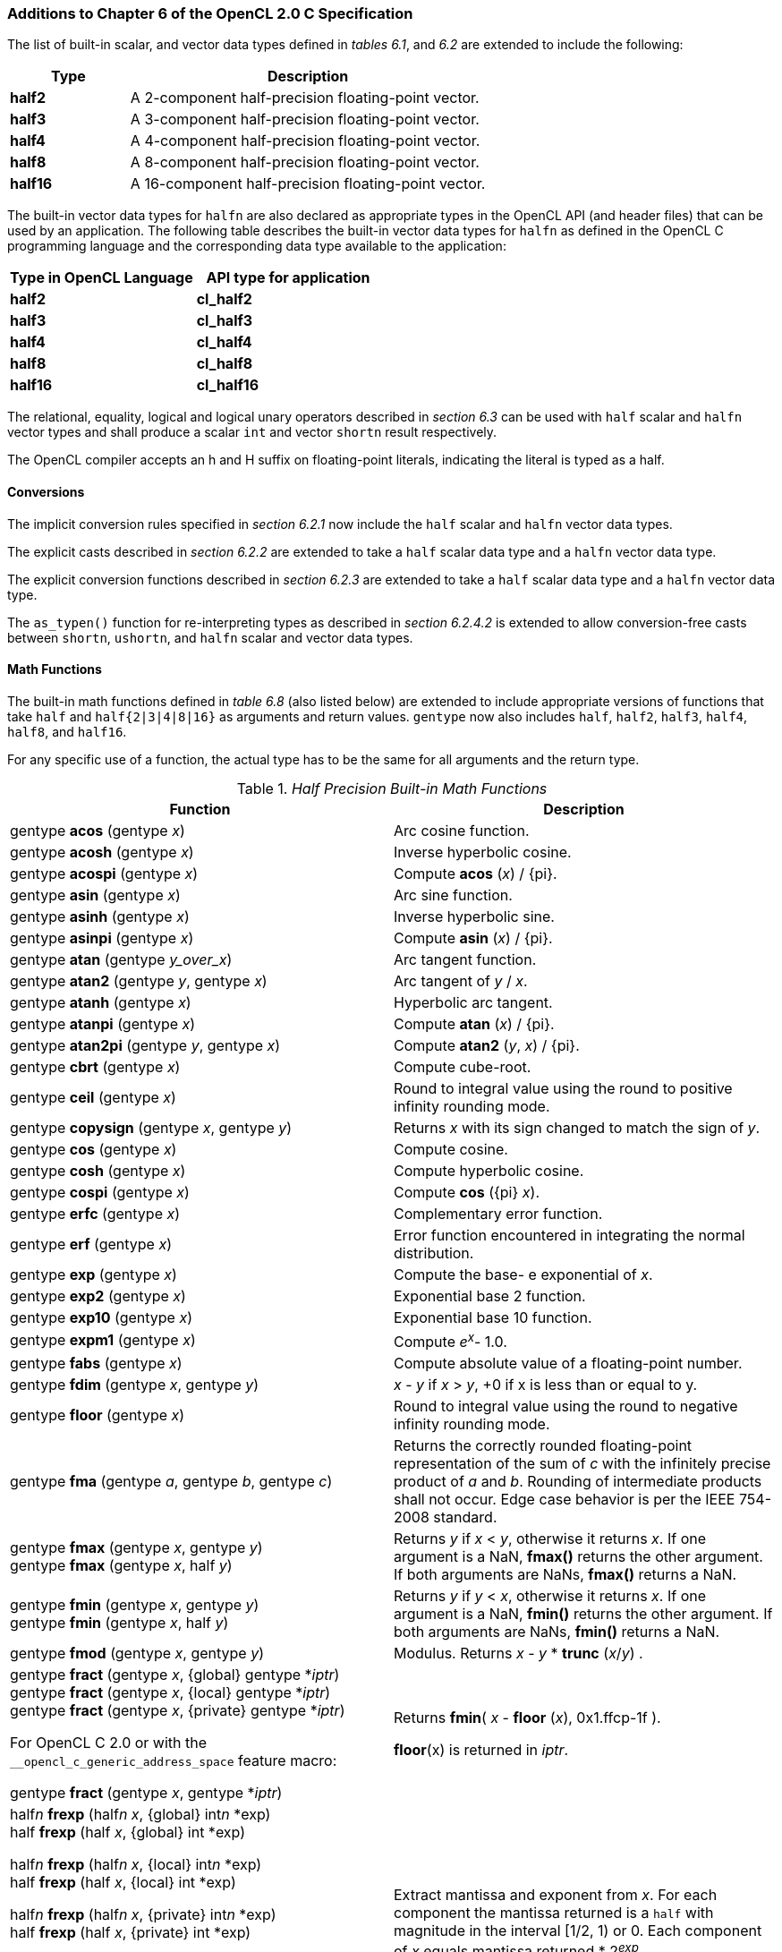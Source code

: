 ifdef::cl_khr_fp16[]
endif::cl_khr_fp16[]

=== Additions to Chapter 6 of the OpenCL 2.0 C Specification

The list of built-in scalar, and vector data types defined in _tables 6.1_,
and _6.2_ are extended to include the following:

[cols="1,3",options="header",]
|====
| *Type*   | *Description*
| *half2*  | A 2-component half-precision floating-point vector.
| *half3*  | A 3-component half-precision floating-point vector.
| *half4*  | A 4-component half-precision floating-point vector.
| *half8*  | A 8-component half-precision floating-point vector.
| *half16* | A 16-component half-precision floating-point vector.
|====

The built-in vector data types for `halfn` are also declared as appropriate
types in the OpenCL API (and header files) that can be used by an
application.
The following table describes the built-in vector data types for `halfn` as
defined in the OpenCL C programming language and the corresponding data type
available to the application:

[cols=",",options="header",]
|====
| *Type in OpenCL Language* | *API type for application*
| *half2*                   | *cl_half2*
| *half3*                   | *cl_half3*
| *half4*                   | *cl_half4*
| *half8*                   | *cl_half8*
| *half16*                  | *cl_half16*
|====

The relational, equality, logical and logical unary operators described in
_section 6.3_ can be used with `half` scalar and `halfn` vector types and
shall produce a scalar `int` and vector `shortn` result respectively.

The OpenCL compiler accepts an h and H suffix on floating-point literals,
indicating the literal is typed as a half.


==== Conversions

The implicit conversion rules specified in _section 6.2.1_ now include the
`half` scalar and `halfn` vector data types.

The explicit casts described in _section 6.2.2_ are extended to take a
`half` scalar data type and a `halfn` vector data type.

The explicit conversion functions described in _section 6.2.3_ are extended
to take a `half` scalar data type and a `halfn` vector data type.

The `as_typen()` function for re-interpreting types as described in _section
6.2.4.2_ is extended to allow conversion-free casts between `shortn`,
`ushortn`, and `halfn` scalar and vector data types.


==== Math Functions

The built-in math functions defined in _table 6.8_ (also listed below) are
extended to include appropriate versions of functions that take `half` and
`half{2|3|4|8|16}` as arguments and return values.
`gentype` now also includes `half`, `half2`, `half3`, `half4`, `half8`, and
`half16`.

For any specific use of a function, the actual type has to be the same for
all arguments and the return type.

._Half Precision Built-in Math Functions_
[cols=",",options="header",]
|====
| *Function* | *Description*
| gentype *acos* (gentype _x_)
    | Arc cosine function.
| gentype *acosh* (gentype _x_)
    | Inverse hyperbolic cosine.
| gentype *acospi* (gentype _x_)
    | Compute *acos* (_x_) / {pi}.
| gentype *asin* (gentype _x_)
    | Arc sine function.
| gentype *asinh* (gentype _x_)
    | Inverse hyperbolic sine.
| gentype *asinpi* (gentype _x_)
    | Compute *asin* (_x_) / {pi}.
| gentype *atan* (gentype _y_over_x_)
    | Arc tangent function.
| gentype *atan2* (gentype _y_, gentype _x_)
    | Arc tangent of _y_ / _x_.
| gentype *atanh* (gentype _x_)
    | Hyperbolic arc tangent.
| gentype *atanpi* (gentype _x_)
    | Compute *atan* (_x_) / {pi}.
| gentype *atan2pi* (gentype _y_, gentype _x_)
    | Compute *atan2* (_y_, _x_) / {pi}.
| gentype *cbrt* (gentype _x_)
    | Compute cube-root.
| gentype *ceil* (gentype _x_)
    | Round to integral value using the round to positive infinity rounding
      mode.
| gentype *copysign* (gentype _x_, gentype _y_)
    | Returns _x_ with its sign changed to match the sign of _y_.
| gentype *cos* (gentype _x_)
    | Compute cosine.
| gentype *cosh* (gentype _x_)
    | Compute hyperbolic cosine.
| gentype *cospi* (gentype _x_)
    | Compute *cos* ({pi} _x_).
| gentype *erfc* (gentype _x_)
    | Complementary error function.
| gentype *erf* (gentype _x_)
    | Error function encountered in integrating the normal distribution.
| gentype *exp* (gentype _x_)
    | Compute the base- e exponential of _x_.
| gentype *exp2* (gentype _x_)
    | Exponential base 2 function.
| gentype *exp10* (gentype _x_)
    | Exponential base 10 function.
| gentype *expm1* (gentype _x_)
    | Compute _e^x^_- 1.0.
| gentype *fabs* (gentype _x_)
    | Compute absolute value of a floating-point number.
| gentype *fdim* (gentype _x_, gentype _y_)
    | _x_ - _y_ if _x_ > _y_, +0 if x is less than or equal to y.
| gentype *floor* (gentype _x_)
    | Round to integral value using the round to negative infinity rounding
      mode.
| gentype *fma* (gentype _a_, gentype _b_, gentype _c_)
    | Returns the correctly rounded floating-point representation of the sum
      of _c_ with the infinitely precise product of _a_ and _b_.
      Rounding of intermediate products shall not occur.
      Edge case behavior is per the IEEE 754-2008 standard.
| gentype *fmax* (gentype _x_, gentype _y_) +
  gentype *fmax* (gentype _x_, half _y_)
    | Returns _y_ if _x_ < _y_, otherwise it returns _x_.
      If one argument is a NaN, *fmax()* returns the other argument.
      If both arguments are NaNs, *fmax()* returns a NaN.
| gentype *fmin* (gentype _x_, gentype _y_) +
  gentype *fmin* (gentype _x_, half _y_)
    | Returns _y_ if _y_ < _x_, otherwise it returns _x_.
      If one argument is a NaN, *fmin()* returns the other argument.
      If both arguments are NaNs, *fmin()* returns a NaN.
| gentype *fmod* (gentype _x_, gentype _y_)
    | Modulus.
      Returns _x_ - _y_ * *trunc* (_x_/_y_) .
| gentype **fract** (gentype _x_, {global} gentype *_iptr_) +
  gentype **fract** (gentype _x_, {local} gentype *_iptr_) +
  gentype **fract** (gentype _x_, {private} gentype *_iptr_) +

  For OpenCL C 2.0 or with the `+__opencl_c_generic_address_space+`
  feature macro: +

  gentype **fract** (gentype _x_, gentype *_iptr_)
    | Returns *fmin*( _x_ - *floor* (_x_), 0x1.ffcp-1f ).

      *floor*(x) is returned in _iptr_.
| half__n__ **frexp** (half__n x__, {global} int__n__ *exp) +
  half **frexp** (half _x_, {global} int *exp) +

  half__n__ **frexp** (half__n x__, {local} int__n__ *exp) +
  half **frexp** (half _x_, {local} int *exp) +

  half__n__ **frexp** (half__n x__, {private} int__n__ *exp) +
  half **frexp** (half _x_, {private} int *exp) +

  For OpenCL C 2.0 or with the `+__opencl_c_generic_address_space+`
  feature macro: +

  half__n__ **frexp** (half__n__ _x_, int__n__ *exp) +
  half **frexp** (half _x_, int *exp)
    | Extract mantissa and exponent from _x_.
      For each component the mantissa returned is a `half` with magnitude in
      the interval [1/2, 1) or 0.
      Each component of _x_ equals mantissa returned * 2__^exp^__.
| gentype *hypot* (gentype _x_, gentype _y_)
    | Compute the value of the square root of __x__^2^+ __y__^2^ without
      undue overflow or underflow.
| int__n__ *ilogb* (half__n__ _x_) +
  int *ilogb* (half _x_)
    | Return the exponent as an integer value.
| half__n__ *ldexp* (half__n__ _x_, int__n__ _k_) +
  half__n__ *ldexp* (half__n__ _x_, int _k_) +
  half *ldexp* (half _x_, int _k_)
    | Multiply _x_ by 2 to the power _k_.
| gentype **lgamma** (gentype _x_) +

  half__n__ **lgamma_r** (half__n__ _x_, {global} int__n__ *_signp_) +
  half **lgamma_r** (half _x_, {global} int *_signp_) +

  half__n__ **lgamma_r** (half__n__ _x_, {local} int__n__ *_signp_) +
  half **lgamma_r** (half _x_, {local} int *_signp_) +

  half__n__ **lgamma_r** (half__n__ _x_, {private} int__n__ *_signp_) +
  half **lgamma_r** (half _x_, {private} int *_signp_) +

  For OpenCL C 2.0 or with the `+__opencl_c_generic_address_space+`
  feature macro: +

  half__n__ **lgamma_r** (half__n__ _x_, int__n__ *_signp_) +
  half **lgamma_r** (half _x_, int *_signp_)
    | Log gamma function.
      Returns the natural logarithm of the absolute value of the gamma
      function.
      The sign of the gamma function is returned in the _signp_ argument of
      *lgamma_r*.
| gentype *log* (gentype _x_)
    | Compute natural logarithm.
| gentype *log2* (gentype _x_)
    | Compute a base 2 logarithm.
| gentype *log10* (gentype _x_)
    | Compute a base 10 logarithm.
| gentype *log1p* (gentype _x_)
    | Compute log~e~(1.0 + _x_) .
| gentype *logb* (gentype _x_)
    | Compute the exponent of _x_, which is the integral part of
      log__~r~__\|_x_\|.
| gentype *mad* (gentype _a_, gentype _b_, gentype _c_)
    | *mad* computes _a_ * _b_ + _c_.
      The function may compute _a_ * _b_ + _c_ with reduced accuracy in the
      embedded profile.
      See the OpenCL SPIR-V Environment Specification for details.
      On some hardware the mad instruction may provide better performance
      than expanded computation of _a_ * _b_ + _c_.

      Note: For some usages, e.g. *mad*(_a_, _b_, -_a_ * _b_), the half
      precision definition of *mad*() is loose enough that almost any result
      is allowed from *mad*() for some values of _a_ and _b_.
| gentype *maxmag* (gentype _x_, gentype _y_)
    | Returns _x_ if \|_x_\| > \|_y_\|, _y_ if \|_y_\| > \|_x_\|, otherwise
      *fmax*(_x_, _y_).
| gentype *minmag* (gentype _x_, gentype _y_)
    | Returns _x_ if \|_x_\| < \|_y_\|, _y_ if \|_y_\| < \|_x_\|, otherwise
      *fmin*(_x_, _y_).
| gentype **modf** (gentype _x_, {global} gentype *_iptr_) +
  gentype **modf** (gentype _x_, {local} gentype *_iptr_) +
  gentype **modf** (gentype _x_, {private} gentype *_iptr_) +

  For OpenCL C 2.0 or with the `+__opencl_c_generic_address_space+`
  feature macro: +

  gentype **modf** (gentype _x_, gentype *_iptr_)
    | Decompose a floating-point number.
      The *modf* function breaks the argument _x_ into integral and
      fractional parts, each of which has the same sign as the argument.
      It stores the integral part in the object pointed to by _iptr_.
| half__n__ *nan* (ushort__n__ _nancode_) +
  half *nan* (ushort _nancode_)
    | Returns a quiet NaN.
      The _nancode_ may be placed in the significand of the resulting NaN.
| gentype *nextafter* (gentype _x_, gentype _y_)
    | Computes the next representable half-precision floating-point value
      following _x_ in the direction of _y_.
      Thus, if _y_ is less than _x_, *nextafter*() returns the largest
      representable floating-point number less than _x_.
| gentype *pow* (gentype _x_, gentype _y_)
    | Compute _x_ to the power _y_.
| half__n__ *pown* (half__n__ _x_, int__n__ _y_) +
  half *pown* (half _x_, int _y_)
    | Compute _x_ to the power _y_, where _y_ is an integer.
| gentype *powr* (gentype _x_, gentype _y_)
    | Compute _x_ to the power _y_, where _x_ is >= 0.
| gentype *remainder* (gentype _x_, gentype _y_)
    | Compute the value _r_ such that _r_ = _x_ - _n_*_y_, where _n_ is the
      integer nearest the exact value of _x_/_y_.
      If there are two integers closest to _x_/_y_, _n_ shall be the even
      one.
      If _r_ is zero, it is given the same sign as _x_.
| half__n__ **remquo** (half__n__ _x_, half__n__ _y_, {global} int__n__
  *_quo_) +
  half **remquo** (half _x_, half _y_, {global} int *_quo_)

  half__n__ **remquo** (half__n__ _x_, half__n__ _y_, {local} int__n__ *_quo_) +
  half **remquo** (half _x_, half _y_, {local} int *_quo_)

  half__n__ **remquo** (half__n__ _x_, half__n__ _y_, {private} int__n__ *_quo_) +
  half **remquo** (half _x_, half _y_, {private} int *_quo_)

  For OpenCL C 2.0 or with the `+__opencl_c_generic_address_space+`
  feature macro: +

  half__n__ **remquo** (half__n__ _x_, half__n__ _y_, int__n__ *_quo_) +
  half **remquo** (half _x_, half _y_, int *_quo_)
    | The *remquo* function computes the value r such that _r_ = _x_ -
      _k_*_y_, where _k_ is the integer nearest the exact value of _x_/_y_.
      If there are two integers closest to _x_/_y_, _k_ shall be the even
      one. If _r_ is zero, it is given the same sign as _x_.
      This is the same value that is returned by the *remainder* function.
      *remquo* also calculates the lower seven bits of the integral quotient
      _x_/_y_, and gives that value the same sign as _x_/_y_.
      It stores this signed value in the object pointed to by _quo_.
| gentype *rint* (gentype _x_)
    | Round to integral value (using round to nearest even rounding mode) in
      floating-point format.
      Refer to section 7.1 for description of rounding modes.
| half__n__ *rootn* (half__n__ _x_, int__n__ _y_) +
  half *rootn* (half _x_, int _y_)
    | Compute _x_ to the power 1/_y_.
| gentype *round* (gentype _x_)
    | Return the integral value nearest to _x_ rounding halfway cases away
      from zero, regardless of the current rounding direction.
| gentype *rsqrt* (gentype _x_)
    | Compute inverse square root.
| gentype *sin* (gentype _x_)
    | Compute sine.
| gentype **sincos** (gentype _x_, {global} gentype *_cosval_) +
  gentype **sincos** (gentype _x_, {local} gentype *_cosval_) +
  gentype **sincos** (gentype _x_, {private} gentype *_cosval_) +

  For OpenCL C 2.0 or with the `+__opencl_c_generic_address_space+`
  feature macro: +

  gentype **sincos** (gentype _x_, gentype *_cosval_)
    | Compute sine and cosine of x.
      The computed sine is the return value and computed cosine is returned
      in _cosval_.
| gentype *sinh* (gentype _x_)
    | Compute hyperbolic sine.
| gentype *sinpi* (gentype _x_)
    | Compute *sin* ({pi} _x_).
| gentype *sqrt* (gentype _x_)
    | Compute square root.
| gentype *tan* (gentype _x_)
    | Compute tangent.
| gentype *tanh* (gentype _x_)
    | Compute hyperbolic tangent.
| gentype *tanpi* (gentype _x_)
    | Compute *tan* ({pi} _x_).
| gentype *tgamma* (gentype _x_)
    | Compute the gamma function.
| gentype *trunc* (gentype _x_)
    | Round to integral value using the round to zero rounding mode.
|====

The *FP_FAST_FMA_HALF* macro indicates whether the *fma()* family of
functions are fast compared with direct code for half precision
floating-point.
If defined, the *FP_FAST_FMA_HALF* macro shall indicate that the *fma()*
function generally executes about as fast as, or faster than, a multiply and
an add of *half* operands.

The macro names given in the following list must use the values specified.
These constant expressions are suitable for use in #if preprocessing
directives.

[source,opencl_c]
----
#define HALF_DIG            3
#define HALF_MANT_DIG       11
#define HALF_MAX_10_EXP     +4
#define HALF_MAX_EXP        +16
#define HALF_MIN_10_EXP     -4
#define HALF_MIN_EXP        -13
#define HALF_RADIX          2
#define HALF_MAX            0x1.ffcp15h
#define HALF_MIN            0x1.0p-14h
#define HALF_EPSILON        0x1.0p-10h
----

The following table describes the built-in macro names given above in the
OpenCL C programming language and the corresponding macro names available to
the application.

[cols=",",options="header",]
|====
| *Macro in OpenCL Language* | *Macro for application*
| `HALF_DIG`                 | {CL_HALF_DIG}
| `HALF_MANT_DIG`            | {CL_HALF_MANT_DIG}
| `HALF_MAX_10_EXP`          | {CL_HALF_MAX_10_EXP}
| `HALF_MAX_EXP`             | {CL_HALF_MAX_EXP}
| `HALF_MIN_10_EXP`          | {CL_HALF_MIN_10_EXP}
| `HALF_MIN_EXP`             | {CL_HALF_MIN_EXP}
| `HALF_RADIX`               | {CL_HALF_RADIX}
| `HALF_MAX`                 | {CL_HALF_MAX}
| `HALF_MIN`                 | {CL_HALF_MIN}
| `HALF_EPSILSON`            | {CL_HALF_EPSILON}
|====

The following constants are also available.
They are of type `half` and are accurate within the precision of the `half`
type.

[cols=",",options="header",]
|====
| *Constant*     | *Description*
| `M_E_H`        | Value of e
| `M_LOG2E_H`    | Value of log~2~e
| `M_LOG10E_H`   | Value of log~10~e
| `M_LN2_H`      | Value of log~e~2
| `M_LN10_H`     | Value of log~e~10
| `M_PI_H`       | Value of {pi}
| `M_PI_2_H`     | Value of {pi} / 2
| `M_PI_4_H`     | Value of {pi} / 4
| `M_1_PI_H`     | Value of 1 / {pi}
| `M_2_PI_H`     | Value of 2 / {pi}
| `M_2_SQRTPI_H` | Value of 2 / {sqrt}{pi}
| `M_SQRT2_H`    | Value of {sqrt}2
| `M_SQRT1_2_H`  | Value of 1 / {sqrt}2
|====

==== Common Functions

The built-in common functions defined in _table 6.12_ (also listed below)
are extended to include appropriate versions of functions that take `half`
and `half{2|3|4|8|16}` as arguments and return values.
gentype now also includes `half`, `half2`, `half3`, `half4`, `half8` and
`half16`.
These are described below.

._Half Precision Built-in Common Functions_
[cols=",",options="header",]
|====
| *Function* | *Description*
| gentype *clamp* ( +
  gentype _x_, gentype _minval_, gentype _maxval_)

  gentype *clamp* ( +
  gentype _x_, half _minval_, half _maxval_)
    | Returns *fmin*(*fmax*(_x_, _minval_), _maxval_).

      Results are undefined if _minval_ > _maxval_.
| gentype *degrees* (gentype _radians_)
    | Converts _radians_ to degrees, +
      i.e. (180 / {pi}) * _radians_.
| gentype *max* (gentype _x_, gentype _y_) +
  gentype *max* (gentype _x_, half _y_)
    | Returns _y_ if _x_ < _y_, otherwise it returns _x_.
      If _x_ and _y_ are infinite or NaN, the return values are undefined.
| gentype *min* (gentype _x_, gentype _y_) +
  gentype *min* (gentype _x_, half _y_)
    | Returns _y_ if _y_ < _x_, otherwise it returns _x_.
      If _x_ and _y_ are infinite or NaN, the return values are undefined.
| gentype *mix* (gentype _x_, gentype _y_, gentype _a_) +
  gentype *mix* (gentype _x_, gentype _y_, half _a_)
    | Returns the linear blend of _x_ and _y_ implemented as:

      _x_ + (_y_ - _x)_ * _a_

      _a_ must be a value in the range 0.0 ... 1.0.
      If _a_ is not in the range 0.0 ... 1.0, the return values are
      undefined.

      Note: The half precision *mix* function can be implemented using contractions such as *mad* or *fma*.
| gentype *radians* (gentype _degrees_)
    | Converts _degrees_ to radians, i.e. ({pi} / 180) * _degrees_.
| gentype *step* (gentype _edge_, gentype _x_) +
  gentype *step* (half _edge_, gentype _x_)
    | Returns 0.0 if _x_ < _edge_, otherwise it returns 1.0.
| gentype *smoothstep* ( +
  gentype _edge0_, gentype _edge1_, gentype _x_)

  gentype *smoothstep* ( +
  half _edge0_, half _edge1_, gentype _x_)
    | Returns 0.0 if _x_ \<= _edge0_ and 1.0 if _x_ >= _edge1_ and performs
      smooth Hermite interpolation between 0 and 1 when _edge0_ < _x_ <
      _edge1_.
      This is useful in cases where you would want a threshold function with
      a smooth transition.

      This is equivalent to:

      gentype _t_; +
      _t_ = clamp ((_x_ - _edge0_) / (_edge1_ - _edge0_), 0, 1); +
      return _t_ * _t_ * (3 - 2 * _t_); +

      Results are undefined if _edge0_ >= _edge1_.

      Note: The half precision *smoothstep* function can be implemented
      using contractions such as *mad* or *fma*.
| gentype *sign* (gentype _x_)
    | Returns 1.0 if _x_ > 0, -0.0 if _x_ = -0.0, +0.0 if _x_ = +0.0, or
      -1.0 if _x_ < 0.
      Returns 0.0 if _x_ is a NaN.
|====

==== Geometric Functions

The built-in geometric functions defined in _table 6.13_ (also listed below)
are extended to include appropriate versions of functions that take `half`
and `half{2|3|4}` as arguments and return values.
gentype now also includes `half`, `half2`, `half3` and `half4`.
These are described below.

Note: The half precision geometric functions can be implemented using
contractions such as *mad* or *fma*.

._Half Precision Built-in Geometric Functions_
[cols=",",options="header",]
|====
| *Function* | *Description*
| half4 *cross* (half4 _p0_, half4 _p1_) +
  half3 *cross* (half3 _p0_, half3 _p1_)
    | Returns the cross product of _p0.xyz_ and _p1.xyz_.
      The _w_ component of the result will be 0.0.
| half *dot* (gentype _p0_, gentype _p1_)
    | Compute the dot product of _p0_ and _p1_.
| half *distance* (gentype _p0_, gentype _p1_)
    | Returns the distance between _p0_ and _p1_.
      This is calculated as *length*(_p0_ - _p1_).
| half *length* (gentype _p_)
    | Return the length of vector x, i.e., +
      sqrt( __p.x__^2^ + __p.y__^2^ + ... )
| gentype *normalize* (gentype _p_)
    | Returns a vector in the same direction as _p_ but with a length of 1.
|====

==== Relational Functions

The scalar and vector relational functions described in _table 6.14_ are
extended to include versions that take `half`, `half2`, `half3`, `half4`,
`half8` and `half16` as arguments.

The relational and equality operators (<, \<=, >, >=, !=, ==) can be used
with `halfn` vector types and shall produce a vector `shortn` result as
described in _section 6.3_.

The functions *isequal*, *isnotequal*, *isgreater*, *isgreaterequal*,
*isless*, *islessequal*, *islessgreater*, *isfinite*, *isinf*, *isnan*,
*isnormal*, *isordered*, *isunordered* and *signbit* shall return a 0 if the
specified relation is _false_ and a 1 if the specified relation is true for
scalar argument types.
These functions shall return a 0 if the specified relation is _false_ and a
-1 (i.e. all bits set) if the specified relation is _true_ for vector
argument types.

The relational functions *isequal*, *isgreater*, *isgreaterequal*, *isless*,
*islessequal*, and *islessgreater* always return 0 if either argument is not
a number (NaN).
*isnotequal* returns 1 if one or both arguments are not a number (NaN) and
the argument type is a scalar and returns -1 if one or both arguments are
not a number (NaN) and the argument type is a vector.

The functions described in _table 6.14_ are extended to include the `halfn`
vector types.

._Half Precision Relational Functions_
[cols=",",options="header",]
|====
| *Function* | *Description*
| int *isequal* (half _x_, half _y_) +
  short__n__ *isequal* (half__n x__, half__n y__)
    | Returns the component-wise compare of _x_ == _y_.
| int *isnotequal* (half _x_, half _y_) +
  short__n__ *isnotequal* (half__n x__, half__n y__)
    | Returns the component-wise compare of _x_ != _y_.
| int *isgreater* (half _x_, half _y_) +
  short__n__ *isgreater* (half__n x__, half__n y__)
    | Returns the component-wise compare of _x_ > _y_.
| int *isgreaterequal* (half _x_, half _y_) +
  short__n__ *isgreaterequal* (half__n x__, half__n y__)
    | Returns the component-wise compare of _x_ >= _y_.
| int *isless* (half _x_, half _y_) +
  short__n__ *isless* (half__n x__, half__n y__)
    | Returns the component-wise compare of _x_ < _y_.
| int *islessequal* (half _x_, half _y_) +
  short__n__ *islessequal* (half__n x__, half__n y__)
    | Returns the component-wise compare of _x_ \<= _y_.
| int *islessgreater* (half _x_, half _y_) +
  short__n__ *islessgreater* (half__n x__, half__n y__)
    | Returns the component-wise compare of (_x_ < _y_) \|\| (_x_ > _y_) .
| |
| int *isfinite* (half) +
  short__n__ *isfinite* (half__n__)
    | Test for finite value.
| int *isinf* (half) +
  short__n__ *isinf* (half__n__)
    | Test for infinity value (positive or negative) .
| int *isnan* (half) +
  short__n__ *isnan* (half__n__)
    | Test for a NaN.
| int *isnormal* (half) +
  short__n__ *isnormal* (half__n__)
    | Test for a normal value.
| int *isordered* (half _x_, half _y_) +
  short__n__ *isordered* (half__n x__, half__n y__)
    | Test if arguments are ordered.
      *isordered*() takes arguments _x_ and _y_, and returns the result
      *isequal*(_x_, _x_) && *isequal*(_y_, _y_).
| int *isunordered* (half _x_, half _y_) +
  short__n__ *isunordered* (half__n x__, half__n y__)
    | Test if arguments are unordered.
      *isunordered*() takes arguments _x_ and _y_, returning non-zero if _x_
      or _y_ is a NaN, and zero otherwise.
| int *signbit* (half) +
  short__n__ *signbit* (half__n__)
    | Test for sign bit.
      The scalar version of the function returns a 1 if the sign bit in the
      half is set else returns 0.
      The vector version of the function returns the following for each
      component in half__n__: -1 (i.e all bits set) if the sign bit in the
      half is set else returns 0.
| |
| half__n__ *bitselect* (half__n a__, half__n b__, half__n c__)
    | Each bit of the result is the corresponding bit of _a_ if the
      corresponding bit of _c_ is 0.
      Otherwise it is the corresponding bit of _b_.
| half__n__ *select* (half__n a__, half__n b__, short__n__ _c_) +
  half__n__ *select* (half__n a__, half__n b__, ushort__n__ _c_)
    | For each component, +
      _result[i]_ = if MSB of _c[i]_ is set ? _b[i]_ : _a[i]_. +
|====


==== Vector Data Load and Store Functions

The vector data load (*vload__n__*) and store (*vstore__n__*) functions
described in _table 6.13_ (also listed below) are extended to include
versions that read or write half vector values.
The generic type `gentype` is extended to include `half`.
The generic type `gentypen` is extended to include `half2`, `half3`,
`half4`, `half8`, and `half16`.

Note: *vload3* reads _x_, _y_, _z_ components from address (_p_ + (_offset_ *
3)) into a 3-component vector and *vstore3* writes _x_, _y_, _z_ components
from a 3-component vector to address (_p_ + (_offset_ * 3)).

._Half Precision Vector Data Load and Store Functions_
[cols=",",options="header",]
|====
| *Function* | *Description*
| gentype__n__ **vload__n__**(size_t _offset_, const {global} gentype *_p_) +
  gentype__n__ **vload__n__**(size_t _offset_, const {local} gentype *_p_) +
  gentype__n__ **vload__n__**(size_t _offset_, const {constant} gentype *_p_) +
  gentype__n__ **vload__n__**(size_t _offset_, const {private} gentype *_p_) +

  For OpenCL C 2.0 or with the `+__opencl_c_generic_address_space+`
  feature macro: +

  gentype__n__ **vload__n__**(size_t _offset_, const gentype *_p_)
    | Return sizeof (gentype__n__) bytes of data read from address
      (_p_ + (_offset * n_)).
      If gentype is half, the read address computed as (_p_ + (_offset *
      n_)) must be 16-bit aligned.
| void **vstore__n__**(gentype__n__ _data_, size_t _offset_, {global} gentype *_p_) +
  void **vstore__n__**(gentype__n__ _data_, size_t _offset_, {local} gentype *_p_) +
  void **vstore__n__**(gentype__n__ _data_, size_t _offset_, {private} gentype *_p_) +

  For OpenCL C 2.0 or with the `+__opencl_c_generic_address_space+`
  feature macro: +

  void **vstore__n__**(gentype__n__ _data_, size_t _offset_, gentype *_p_)
    | Write sizeof (gentype__n__) bytes given by _data_ to address
      (_p_ + (_offset * n_)).
      If gentype is half, the write address computed as
      (_p_ + (_offset * n_)) must be 16-bit aligned.
|====


==== Async Copies From Global to Local Memory, Local to Global Memory, And Prefetch

The OpenCL C programming language implements the following functions that
provide asynchronous copies between global and local memory and a prefetch
from global memory.

The generic type `gentype` is extended to include `half`, `half2`, `half3`,
`half4`, `half8`, and `half16`.

._Half Precision Built-in Async Copy and Prefetch Functions_
[cols=",",options="header",]
|====
| *Function* | *Description*
| event_t **async_work_group_copy** ( +
  {local} gentype *_dst_, +
  const {global} gentype *_src_, +
  size_t _num_gentypes_, event_t _event_)

  event_t **async_work_group_copy** ( +
  {global} gentype _*dst_, +
  const {local} gentype *_src_, +
  size_t _num_gentypes_, event_t _event_)
    | Perform an async copy of _num_gentypes_ gentype elements from _src_ to
      _dst_.
      The async copy is performed by all work-items in a work-group and this
      built-in function must therefore be encountered by all work-items in a
      work-group executing the kernel with the same argument values;
      otherwise the results are undefined.

      Returns an event object that can be used by *wait_group_events* to
      wait for the async copy to finish.
      The _event_ argument can also be used to associate the
      *async_work_group_copy* with a previous async copy allowing an event
      to be shared by multiple async copies; otherwise _event_ should be
      zero.

      If _event_ argument is not zero, the event object supplied in _event_
      argument will be returned.

      This function does not perform any implicit synchronization of source
      data such as using a *barrier* before performing the copy.
| |
| event_t **async_work_group_strided_copy** ( +
  {local} gentype _*dst_, +
  const {global} gentype *_src_, +
  size_t _num_gentypes_, +
  size_t _src_stride_, event_t _event_)

  event_t **async_work_group_strided_copy** ( +
  {global} gentype _*dst_, +
  const {local} gentype *_src_, +
  size_t _num_gentypes_, +
  size_t _dst_stride_, event_t _event_)
    | Perform an async gather of _num_gentypes_ gentype elements from _src_
      to _dst_.
      The _src_stride_ is the stride in elements for each gentype element
      read from _src_.
      The async gather is performed by all work-items in a work-group and
      this built-in function must therefore be encountered by all work-items
      in a work-group executing the kernel with the same argument values;
      otherwise the results are undefined.

      Returns an event object that can be used by *wait_group_events* to
      wait for the async copy to finish.
      The _event_ argument can also be used to associate the
      *async_work_group_strided_copy* with a previous async copy allowing an
      event to be shared by multiple async copies; otherwise _event_ should
      be zero.

      If _event_ argument is not zero, the event object supplied in _event_
      argument will be returned.

      This function does not perform any implicit synchronization of source
      data such as using a *barrier* before performing the copy.

      The behavior of *async_work_group_strided_copy* is undefined if
      _src_stride_ or _dst_stride_ is 0, or if the _src_stride_ or
      _dst_stride_ values cause the _src_ or _dst_ pointers to exceed the
      upper bounds of the address space during the copy.
| |
| void *wait_group_events* ( +
  int _num_events_, event_t *_event_list_)
    | Wait for events that identify the *async_work_group_copy* operations
      to complete.
      The event objects specified in _event_list_ will be released after the
      wait is performed.

      This function must be encountered by all work-items in a work-group
      executing the kernel with the same _num_events_ and event objects
      specified in _event_list_; otherwise the results are undefined.
| void *prefetch* ( +
  const {global} gentype *__p__, size_t _num_gentypes_)
    | Prefetch _num_gentypes_ * sizeof(gentype) bytes into the global cache.
      The prefetch instruction is applied to a work-item in a work-group and
      does not affect the functional behavior of the kernel.
|====


==== Image Read and Write Functions

The image read and write functions defined in _tables 6.23_, _6.24_ and
_6.25_ are extended to support image color values that are a `half` type.

==== Built-in Image Read Functions

._Half Precision Built-in Image Read Functions_
[cols=",",options="header",]
|====
| *Function* | *Description*
| half4 *read_imageh* ( +
  read_only image2d_t _image_, +
  sampler_t _sampler_, +
  int2 _coord_)

  half4 *read_imageh* ( +
  read_only image2d_t _image_, +
  sampler_t _sampler_, +
  float2 _coord_)
    | Use the coordinate _(coord.x, coord.y)_ to do an element lookup in the
      2D image object specified by _image_.

      *read_imageh* returns half precision floating-point values in the
      range [0.0 ... 1.0] for image objects created with
      _image_channel_data_type_ set to one of the pre-defined packed
      formats, {CL_UNORM_INT8}, or {CL_UNORM_INT16}.

      *read_imageh* returns half precision floating-point values in the
      range [-1.0 ... 1.0] for image objects created with
      _image_channel_data_type_ set to {CL_SNORM_INT8}, or {CL_SNORM_INT16}.

      *read_imageh* returns half precision floating-point values for image
      objects created with _image_channel_data_type_ set to {CL_HALF_FLOAT}.

      The *read_imageh* calls that take integer coordinates must use a
      sampler with filter mode set to `CLK_FILTER_NEAREST`, normalized
      coordinates set to `CLK_NORMALIZED_COORDS_FALSE` and addressing mode
      set to `CLK_ADDRESS_CLAMP_TO_EDGE`, `CLK_ADDRESS_CLAMP` or
      `CLK_ADDRESS_NONE`; otherwise the values returned are undefined.

      Values returned by *read_imageh* for image objects with
      _image_channel_data_type_ values not specified in the description
      above are undefined.
| |
| half4 *read_imageh* ( +
  read_only image3d_t _image_, +
  sampler_t _sampler_, +
  int4 _coord_ )

  half4 *read_imageh* ( +
  read_only image3d_t _image_, +
  sampler_t _sampler_, +
  float4 _coord_)
    | Use the coordinate _(coord.x_, _coord.y_, _coord.z)_ to do an
      elementlookup in the 3D image object specified by _image_.
      _coord.w_ is ignored.

      *read_imageh* returns half precision floating-point values in the
      range [0.0 ... 1.0] for image objects created with
      _image_channel_data_type_ set to one of the pre-defined packed formats
      or {CL_UNORM_INT8}, or {CL_UNORM_INT16}.

      *read_imageh* returns half precision floating-point values in the
      range [-1.0 ... 1.0] for image objects created with
      _image_channel_data_type_ set to {CL_SNORM_INT8}, or {CL_SNORM_INT16}.

      **read_imageh** returns half precision floating-point values for image
      objects created with _image_channel_data_type_ set to {CL_HALF_FLOAT}.

      The *read_imageh* calls that take integer coordinates must use a
      sampler with filter mode set to `CLK_FILTER_NEAREST`, normalized
      coordinates set to `CLK_NORMALIZED_COORDS_FALSE` and addressing mode
      set to `CLK_ADDRESS_CLAMP_TO_EDGE`, `CLK_ADDRESS_CLAMP` or
      `CLK_ADDRESS_NONE`; otherwise the values returned are undefined.

      Values returned by *read_imageh* for image objects with
      _image_channel_data_type_ values not specified in the description are
      undefined.
| |
| half4 *read_imageh* ( +
  read_only image2d_array_t _image_, +
  sampler_t _sampler_, +
  int4 _coord_)

  half4 *read_imageh* ( +
  read_only image2d_array_t _image_, +
  sampler_t _sampler_, +
  float4 _coord_)
    | Use _coord.xy_ to do an element lookup in the 2D image identified by
      _coord.z_ in the 2D image array specified by _image_.

      *read_imageh* returns half precision floating-point values in the
      range [0.0 ... 1.0] for image objects created with
      image_channel_data_type set to one of the pre-defined packed formats
      or {CL_UNORM_INT8}, or {CL_UNORM_INT16}.

      *read_imageh* returns half precision floating-point values in the
      range [-1.0 ... 1.0] for image objects created with
      image_channel_data_type set to {CL_SNORM_INT8}, or {CL_SNORM_INT16}.

      *read_imageh* returns half precision floating-point values for image
      objects created with image_channel_data_type set to {CL_HALF_FLOAT}.

      The *read_imageh* calls that take integer coordinates must use a
      sampler with filter mode set to `CLK_FILTER_NEAREST`, normalized
      coordinates set to `CLK_NORMALIZED_COORDS_FALSE` and addressing mode
      set to `CLK_ADDRESS_CLAMP_TO_EDGE`, `CLK_ADDRESS_CLAMP` or
      `CLK_ADDRESS_NONE`; otherwise the values returned are undefined.

      Values returned by *read_imageh* for image objects with
      image_channel_data_type values not specified in the description above
      are undefined.
| |
| half4 *read_imageh* ( +
  read_only image1d_t _image_, +
  sampler_t _sampler_, +
  int _coord_)

  half4 *read_imageh* ( +
  read_only image1d_t _image_, +
  sampler_t _sampler_, +
  float _coord_)
    | Use _coord_ to do an element lookup in the 1D image object specified
      by _image_.

      *read_imageh* returns half precision floating-point values in the
      range [0.0 ... 1.0] for image objects created with
      _image_channel_data_type_ set to one of the pre-defined packed formats
      or {CL_UNORM_INT8}, or {CL_UNORM_INT16}.

      *read_imageh* returns half precision floating-point values in the
      range [-1.0 ... 1.0] for image objects created with
      _image_channel_data_type_ set to {CL_SNORM_INT8}, or {CL_SNORM_INT16}.

      *read_imageh* returns half precision floating-point values for image
      objects created with _image_channel_data_type_ set to {CL_HALF_FLOAT}.

      The *read_imageh* calls that take integer coordinates must use a
      sampler with filter mode set to `CLK_FILTER_NEAREST`, normalized
      coordinates set to `CLK_NORMALIZED_COORDS_FALSE` and addressing mode
      set to `CLK_ADDRESS_CLAMP_TO_EDGE`, `CLK_ADDRESS_CLAMP` or
      `CLK_ADDRESS_NONE`; otherwise the values returned are undefined.

      Values returned by *read_imageh* for image objects with
      _image_channel_data_type_ values not specified in the description
      above are undefined.
| |
| half4 *read_imageh* ( +
  read_only image1d_array_t _image_, +
  sampler_t _sampler_, +
  int2 _coord_)

  half4 *read_imageh* ( +
  read_only image1d_array_t _image_, +
  sampler_t _sampler_, +
  float2 _coord_)
    | Use _coord.x_ to do an element lookup in the 1D image identified by
      _coord.y_ in the 1D image array specified by _image_.

      *read_imageh* returns half precision floating-point values in the
      range [0.0 ... 1.0] for image objects created with
      image_channel_data_type set to one of the pre-defined packed formats
      or {CL_UNORM_INT8}, or {CL_UNORM_INT16}.

      *read_imageh* returns half precision floating-point values in the
      range [-1.0 ... 1.0] for image objects created with
      image_channel_data_type set to {CL_SNORM_INT8}, or {CL_SNORM_INT16}.

      *read_imageh* returns half precision floating-point values for image
      objects created with image_channel_data_type set to {CL_HALF_FLOAT}.

      The *read_imageh* calls that take integer coordinates must use a
      sampler with filter mode set to `CLK_FILTER_NEAREST`, normalized
      coordinates set to `CLK_NORMALIZED_COORDS_FALSE` and addressing mode
      set to `CLK_ADDRESS_CLAMP_TO_EDGE`, `CLK_ADDRESS_CLAMP` or
      `CLK_ADDRESS_NONE`; otherwise the values returned are undefined.

      Values returned by *read_imageh* for image objects with
      image_channel_data_type values not specified in the description above
      are undefined.
|====


==== Built-in Image Sampler-Less Read Functions

_aQual_ in Table 6.24 refers to one of the access qualifiers.
For sampler-less read functions this may be _read_only_ or _read_write_.

._Half Precision Built-in Image Sampler-less Read Functions_
[cols=",",options="header",]
|====
| *Function* | *Description*
|  half4 *read_imageh* ( +
  _aQual_ image2d_t _image_, +
  int2 _coord_)
    | Use the coordinate _(coord.x, coord.y)_ to do an element lookup in the
      2D image object specified by _image_.

      *read_imageh* returns half precision floating-point values in the
      range [0.0 ... 1.0] for image objects created with
      _image_channel_data_type_ set to one of the pre-defined packed formats
      or {CL_UNORM_INT8}, or {CL_UNORM_INT16}.

      *read_imageh* returns half precision floating-point values in the
      range [-1.0 ... 1.0] for image objects created with
      _image_channel_data_type_ set to {CL_SNORM_INT8}, or {CL_SNORM_INT16}.

      *read_imageh* returns half precision floating-point values for image
      objects created with _image_channel_data_type_ set to {CL_HALF_FLOAT}.

      Values returned by *read_imageh* for image objects with
      _image_channel_data_type_ values not specified in the description
      above are undefined.
| half4 *read_imageh* ( +
  _aQual_ image3d_t _image_, +
  int4 _coord_ )
    | Use the coordinate _(coord.x_, _coord.y_, _coord.z)_ to do an element
      lookup in the 3D image object specified by _image_. _coord.w_ is
      ignored.

      *read_imageh* returns half precision floating-point values in the
      range [0.0 ... 1.0] for image objects created with
      _image_channel_data_type_ set to one of the pre-defined packed formats
      or {CL_UNORM_INT8}, or {CL_UNORM_INT16}.

      *read_imageh* returns half precision floating-point values in the
      range [-1.0 ... 1.0] for image objects created with
      _image_channel_data_type_ set to {CL_SNORM_INT8}, or {CL_SNORM_INT16}.

      *read_imageh* returns half precision floating-point values for image
      objects created with _image_channel_data_type_ set to {CL_HALF_FLOAT}.

      Values returned by *read_imageh* for image objects with
      _image_channel_data_type_ values not specified in the description are
      undefined.
| half4 *read_imageh* ( +
  _aQual_ image2d_array_t _image_, +
  int4 _coord_)
    | Use _coord.xy_ to do an element lookup in the 2D image identified by
      _coord.z_ in the 2D image array specified by _image_.

      *read_imageh* returns half precision floating-point values in the
      range [0.0 ... 1.0] for image objects created with
      _image_channel_data_type_ set to one of the pre-defined packed formats
      or {CL_UNORM_INT8}, or {CL_UNORM_INT16}.

      *read_imageh* returns half precision floating-point values in the
      range [-1.0 ... 1.0] for image objects created with
      _image_channel_data_type_ set to {CL_SNORM_INT8}, or {CL_SNORM_INT16}.

      *read_imageh* returns half precision floating-point values for image
      objects created with _image_channel_data_type_ set to {CL_HALF_FLOAT}.

      Values returned by *read_imageh* for image objects with
      _image_channel_data_type_ values not specified in the description
      above are undefined.
| half4 *read_imageh* ( +
  _aQual_ image1d_t _image_, +
  int _coord_)

  half4 *read_imageh* ( +
  _aQual_ image1d_buffer_t _image_, +
  int _coord_)
    | Use _coord_ to do an element lookup in the 1D image or 1D image buffer
      object specified by _image_.

      *read_imageh* returns half precision floating-point values in the
      range [0.0 ... 1.0] for image objects created with
      _image_channel_data_type_ set to one of the pre-defined packed formats
      or {CL_UNORM_INT8}, or {CL_UNORM_INT16}.

      *read_imageh* returns half precision floating-point values in the
      range [-1.0 ... 1.0] for image objects created with
      _image_channel_data_type_ set to {CL_SNORM_INT8}, or {CL_SNORM_INT16}.

      *read_imageh* returns half precision floating-point values for image
      objects created with _image_channel_data_type_ set to {CL_HALF_FLOAT}.

      Values returned by *read_imageh* for image objects with
      _image_channel_data_type_ values not specified in the description
      above are undefined.
| half4 *read_imageh* ( +
  _aQual_ image1d_array_t _image_, +
  int2 _coord_)
    | Use _coord.x_ to do an element lookup in the 2D image identified by
      _coord.y_ in the 2D image array specified by _image_.

      *read_imageh* returns half precision floating-point values in the
      range [0.0 ... 1.0] for image objects created with
      _image_channel_data_type_ set to one of the pre-defined packed formats
      or {CL_UNORM_INT8}, or {CL_UNORM_INT16}.

      *read_imageh* returns half precision floating-point values in the
      range [-1.0 ... 1.0] for image objects created with
      _image_channel_data_type_ set to {CL_SNORM_INT8}, or {CL_SNORM_INT16}.

      *read_imageh* returns half precision floating-point values for image
      objects created with _image_channel_data_type_ set to {CL_HALF_FLOAT}.

      Values returned by *read_imageh* for image objects with
      _image_channel_data_type_ values not specified in the description
      above are undefined.
|====

==== Built-in Image Write Functions

_aQual_ in Table 6.25 refers to one of the access qualifiers.
For write functions this may be _write_only_ or _read_write_.

._Half Precision Built-in Image Write Functions_
[cols=",",options="header",]
|====
| *Function* | *Description*
| void *write_imageh* ( +
  _aQual_ image2d_t _image_, +
  int2 _coord_, +
  half4 _color_)
    | Write _color_ value to location specified by _coord.xy_ in the 2D
      image specified by _image_.

      Appropriate data format conversion to the specified image format is
      done before writing the color value. _x_ & _y_ are considered to be
      unnormalized coordinates and must be in the range 0 ... width - 1, and
      0 ... height - 1.

      *write_imageh* can only be used with image objects created with
      _image_channel_data_type_ set to one of the pre-defined packed formats
      or set to {CL_SNORM_INT8}, {CL_UNORM_INT8}, {CL_SNORM_INT16},
      {CL_UNORM_INT16} or {CL_HALF_FLOAT}.

      The behavior of *write_imageh* for image objects created with
      _image_channel_data_type_ values not specified in the description
      above or with (_x_, _y_) coordinate values that are not in the range
      (0 ... width - 1, 0 ... height - 1) respectively, is undefined.
| void *write_imageh* ( +
  _aQual_ image2d_array_t _image_, +
  int4 _coord_, +
  half4 _color_)
    | Write _color_ value to location specified by _coord.xy_ in the 2D
      image identified by _coord.z_ in the 2D image array specified by
      _image_.

      Appropriate data format conversion to the specified image format is
      done before writing the color value. _coord.x_, _coord.y_ and
      _coord.z_ are considered to be unnormalized coordinates and must be in
      the range 0 ... image width - 1, 0 ... image height - 1 and 0 ...
      image number of layers - 1.

      *write_imageh* can only be used with image objects created with
      _image_channel_data_type_ set to one of the pre-defined packed formats
      or set to {CL_SNORM_INT8}, {CL_UNORM_INT8}, {CL_SNORM_INT16},
      {CL_UNORM_INT16} or {CL_HALF_FLOAT}.

      The behavior of *write_imageh* for image objects created with
      _image_channel_data_type_ values not specified in the description
      above or with (_x_, _y, z_) coordinate values that are not in the
      range (0 ... image width - 1, 0 ... image height - 1, 0 ... image
      number of layers - 1), respectively, is undefined.
| void *write_imageh* ( +
  _aQual_ image1d_t _image_, +
  int _coord_, +
  half4 _color_)

  void *write_imageh* ( +
  _aQual_ image1d_buffer_t _image_, +
  int _coord_, +
  half4 _color_)
    | Write _color_ value to location specified by _coord_ in the 1D image
      or 1D image buffer object specified by _image_.
      Appropriate data format conversion to the specified image format is
      done before writing the color value.
      _coord_ is considered to be unnormalized coordinates and must be in
      the range 0 ... image width - 1.

      *write_imageh* can only be used with image objects created with
      _image_channel_data_type_ set to one of the pre-defined packed formats
      or set to {CL_SNORM_INT8}, {CL_UNORM_INT8}, {CL_SNORM_INT16},
      {CL_UNORM_INT16} or {CL_HALF_FLOAT}.
      Appropriate data format conversion will be done to convert channel
      data from a floating-point value to actual data format in which the
      channels are stored.

      The behavior of *write_imageh* for image objects created with
      _image_channel_data_type_ values not specified in the description
      above or with coordinate values that is not in the range (0 ... image
      width - 1), is undefined.
| void *write_imageh* ( +
  _aQual_ image1d_array_t _image_, +
  int2 _coord_, +
  half4 _color_)
    | Write _color_ value to location specified by _coord.x_ in the 1D image
      identified by _coord.y_ in the 1D image array specified by _image_.
      Appropriate data format conversion to the specified image format is
      done before writing the color value.
      _coord.x_ and _coord.y_ are considered to be unnormalized coordinates
      and must be in the range 0 ... image width - 1 and 0 ... image number
      of layers - 1.

      *write_imageh* can only be used with image objects created with
      _image_channel_data_type_ set to one of the pre-defined packed formats
      or set to {CL_SNORM_INT8}, {CL_UNORM_INT8}, {CL_SNORM_INT16},
      {CL_UNORM_INT16} or {CL_HALF_FLOAT}.
      Appropriate data format conversion will be done to convert channel
      data from a floating-point value to actual data format in which the
      channels are stored.

      The behavior of *write_imageh* for image objects created with
      _image_channel_data_type_ values not specified in the description
      above or with (_x_, _y_) coordinate values that are not in the range
      (0 ... image width - 1, 0 ... image number of layers - 1),
      respectively, is undefined.

| void *write_imageh* ( +
  _aQual_ image3d_t _image_, +
  int4 _coord_, +
  half4 _color_)
    | Write color value to location specified by coord.xyz in the 3D image
      object specified by _image_.

      Appropriate data format conversion to the specified image format is
      done before writing the color value.
      coord.x, coord.y and coord.z are considered to be unnormalized
      coordinates and must be in the range 0 ... image width - 1, 0 ...
      image height - 1 and 0 ... image depth - 1.

      *write_imageh* can only be used with image objects created with
      image_channel_data_type set to one of the pre-defined packed formats
      or set to {CL_SNORM_INT8}, {CL_UNORM_INT8}, {CL_SNORM_INT16},
      {CL_UNORM_INT16} or {CL_HALF_FLOAT}.

      The behavior of *write_imageh* for image objects created with
      image_channel_data_type values not specified in the description above
      or with (x, y, z) coordinate values that are not in the range (0 ...
      image width - 1, 0 ... image height - 1, 0 ... image depth - 1),
      respectively, is undefined.

      Note: This built-in function is only available if the
      `<<cl_khr_3d_image_writes>>` extension is also supported by the device.
|====


==== IEEE754 Compliance

The following table entry describes the additions to _table 4.3,_ which
allows applications to query the configuration information using
{clGetDeviceInfo} for an OpenCL device that supports half precision
floating-point.

[cols="1,1,2",options="header",]
|====
| *Op-code* | *Return Type* | *Description*
| {CL_DEVICE_HALF_FP_CONFIG}
  | {cl_device_fp_config_TYPE}
    | Describes half precision floating-point capability of the OpenCL
      device.
      This is a bit-field that describes one or more of the following
      values:

      {CL_FP_DENORM} -- denorms are supported

      {CL_FP_INF_NAN} -- INF and NaNs are supported

      {CL_FP_ROUND_TO_NEAREST} -- round to nearest even rounding mode
      supported

      {CL_FP_ROUND_TO_ZERO} -- round to zero rounding mode supported

      {CL_FP_ROUND_TO_INF} -- round to positive and negative infinity
      rounding modes supported

      {CL_FP_FMA} -- IEEE754-2008 fused multiply-add is supported

      {CL_FP_SOFT_FLOAT} -- Basic floating-point operations (such as
      addition, subtraction, multiplication) are implemented in software.

      The required minimum half precision floating-point capability as
      implemented by this extension is:

      {CL_FP_ROUND_TO_ZERO}, or {CL_FP_ROUND_TO_NEAREST} \| {CL_FP_INF_NAN}.
|====


==== Rounding Modes

If {CL_FP_ROUND_TO_NEAREST} is supported, the default rounding mode for
half-precision floating-point operations will be round to nearest even;
otherwise the default rounding mode will be round to zero.

Conversions to half floating-point format must be correctly rounded using
the indicated `convert` operator rounding mode or the default rounding mode
for half-precision floating-point operations if no rounding mode is
specified by the operator, or a C-style cast is used.

Conversions from half to integer format shall correctly round using the
indicated `convert` operator rounding mode, or towards zero if no rounding
mode is specified by the operator or a C-style cast is used.
All conversions from half to floating-point formats are exact.


==== Relative Error as ULPs

In this section we discuss the maximum relative error defined as _ulp_
(units in the last place).

Addition, subtraction, multiplication, fused multiply-add operations on half
types are required to be correctly rounded using the default rounding mode
for half-precision floating-point operations.

The following table describes the minimum accuracy of half precision
floating-point arithmetic operations given as ULP values.
0 ULP is used for math functions that do not require rounding.
The reference value used to compute the ULP value of an arithmetic operation
is the infinitely precise result.

._ULP Values for Half Precision Floating-Point Arithmetic Operations_
[cols=",,",options="header",]
|====
| *Function*    | *Min Accuracy - Full Profile* | *Min Accuracy - Embedded Profile*
| *_x_ + _y_*   | Correctly rounded             | Correctly rounded
| *_x_ - _y_*   | Correctly rounded             | Correctly rounded
| *_x_ * _y_*   | Correctly rounded             | Correctly rounded
| *1.0 / _x_*   | Correctly rounded             | \<= 1 ulp
| *_x_ / _y_*   | Correctly rounded             | \<= 1 ulp
| | |
| *acos*        | \<= 2 ulp                     | \<= 3 ulp
| *acosh*       | \<= 2 ulp                     | \<= 3 ulp
| *acospi*      | \<= 2 ulp                     | \<= 3 ulp
| *asin*        | \<= 2 ulp                     | \<= 3 ulp
| *asinh*       | \<= 2 ulp                     | \<= 3 ulp
| *asinpi*      | \<= 2 ulp                     | \<= 3 ulp
| *atan*        | \<= 2 ulp                     | \<= 3 ulp
| *atanh*       | \<= 2 ulp                     | \<= 3 ulp
| *atanpi*      | \<= 2 ulp                     | \<= 3 ulp
| *atan2*       | \<= 2 ulp                     | \<= 3 ulp
| *atan2pi*     | \<= 2 ulp                     | \<= 3 ulp
| *cbrt*        | \<= 2 ulp                     | \<= 2 ulp
| *ceil*        | Correctly rounded             | Correctly rounded
| *clamp*       | 0 ulp                         | 0 ulp
| *copysign*    | 0 ulp                         | 0 ulp
| *cos*         | \<= 2 ulp                     | \<= 2 ulp
| *cosh*        | \<= 2 ulp                     | \<= 3 ulp
| *cospi*       | \<= 2 ulp                     | \<= 2 ulp

// 3 operations from the 2 multiplications and 1 subtraction per component
| *cross*
  | absolute error tolerance of 'max * max * (3 * HALF_EPSILON)' per vector
    component, where _max_ is the maximum input operand magnitude
    | Implementation-defined
| *degrees*     | \<= 2 ulp | \<= 2 ulp

// 0.5         ULP error in sqrt
// 1.5 * n     cumulative error for multiplications
// 0.5 * (n-1) cumulative error for additions
//
// = 0.5 + (1.5 * n) + (0.5 * (n - 1))
// = 0.5 + 1.5n + (0.5n - 0.5)
// = 2n
| *distance*
  | \<= 2n ulp, for gentype with vector width _n_
    | Implementation-defined

// n + n-1  Number of operations from n multiples and (n-1) additions
// 2n - 1
| *dot*
  | absolute error tolerance of 'max * max * (2n - 1) * HALF_EPSILON', for
    vector width _n_ and maximum input operand magnitude _max_ across all
    vector components
    | Implementation-defined

| *erfc*        | \<= 4 ulp                     | \<= 4 ulp
| *erf*         | \<= 4 ulp                     | \<= 4 ulp
| *exp*         | \<= 2 ulp                     | \<= 3 ulp
| *exp2*        | \<= 2 ulp                     | \<= 3 ulp
| *exp10*       | \<= 2 ulp                     | \<= 3 ulp
| *expm1*       | \<= 2 ulp                     | \<= 3 ulp
| *fabs*        | 0 ulp                         | 0 ulp
| *fdim*        | Correctly rounded             | Correctly rounded
| *floor*       | Correctly rounded             | Correctly rounded
| *fma*         | Correctly rounded             | Correctly rounded
| *fmax*        | 0 ulp                         | 0 ulp
| *fmin*        | 0 ulp                         | 0 ulp
| *fmod*        | 0 ulp                         | 0 ulp
| *fract*       | Correctly rounded             | Correctly rounded
| *frexp*       | 0 ulp                         | 0 ulp
| *hypot*       | \<= 2 ulp                     | \<= 3 ulp
| *ilogb*       | 0 ulp                         | 0 ulp
| *ldexp*       | Correctly rounded             | Correctly rounded

// 0.5         ULP error in sqrt
// 0.5         effect on e of taking sqrt(x + e)
// 0.5 * n     cumulative error for multiplications
// 0.5 * (n-1) cumulative error for additions
//
// = (0.5 + 0.5 * ((0.5 * n) + (0.5 * (n - 1))))
// = 0.5 + 0.5 * (n - 0.5)
// = 0.25 + 0.5n
| *length*
  | \<= 0.25 + 0.5n ulp, for gentype with vector width _n_
    | Implementation-defined
| *log*         | \<= 2 ulp                     | \<= 3 ulp
| *log2*        | \<= 2 ulp                     | \<= 3 ulp
| *log10*       | \<= 2 ulp                     | \<= 3 ulp
| *log1p*       | \<= 2 ulp                     | \<= 3 ulp
| *logb*        | 0 ulp                         | 0 ulp
| *mad*         | Implementation-defined        | Implementation-defined
| *max*         | 0 ulp                         | 0 ulp
| *maxmag*      | 0 ulp                         | 0 ulp
| *min*         | 0 ulp                         | 0 ulp
| *minmag*      | 0 ulp                         | 0 ulp
| *mix*         | Implementation-defined        | Implementation-defined
| *modf*        | 0 ulp                         | 0 ulp
| *nan*         | 0 ulp                         | 0 ulp
| *nextafter*   | 0 ulp                         | 0 ulp

// 1.5         error in rsqrt + error in multiply
// 0.5 * n     cumulative error for multiplications
// 0.5 * (n-1) cumulative error for additions
//
// = 1.5 + (0.5 * n) + (0.5 * (n - 1))
// = 1.5 + 0.5n + (0.5n - 0.5)
// = 1.0 + n
| *normalize*
  | \<= 1 + n ulp, for gentype with vector width _n_
    | Implementation-defined
| *pow(x, y)*   | \<= 4 ulp                     | \<= 5 ulp
| *pown(x, y)*  | \<= 4 ulp                     | \<= 5 ulp
| *powr(x, y)*  | \<= 4 ulp                     | \<= 5 ulp
| *radians*     | \<= 2 ulp                     | \<= 2 ulp
| *remainder*   | 0 ulp                         | 0 ulp
| *remquo*
  | 0 ulp for the remainder, at least the lower 7 bits of the integral
    quotient
    | 0 ulp for the remainder, at least the lower 7 bits of the integral
      quotient
| *rint*        | Correctly rounded     | Correctly rounded
| *rootn*       | \<= 4 ulp                     | \<= 5 ulp
| *round*       | Correctly rounded     | Correctly rounded
| *rsqrt*       | \<=1 ulp                      | \<=1 ulp
| *sign*        | 0 ulp                         | 0 ulp
| *sin*         | \<= 2 ulp                     | \<= 2 ulp
| *sincos*
  | \<= 2 ulp for sine and cosine values
    | \<= 2 ulp for sine and cosine values
| *sinh*        | \<= 2 ulp                     | \<= 3 ulp
| *sinpi*       | \<= 2 ulp                     | \<= 2 ulp
| *smoothstep*  | Implementation-defined        | Implementation-defined
| *sqrt*        | Correctly rounded             | \<= 1 ulp
| *step*        | 0 ulp                         | 0 ulp
| *tan*         | \<= 2 ulp                     | \<= 3 ulp
| *tanh*        | \<= 2 ulp                     | \<= 3 ulp
| *tanpi*       | \<= 2 ulp                     | \<= 3 ulp
| *tgamma*      | \<= 4 ulp                     | \<= 4 ulp
| *trunc*       | Correctly rounded     | Correctly rounded
|====

Note: _Implementations may perform floating-point operations on_ `half`
_scalar or vector data types by converting the_ `half` _values to single
precision floating-point values and performing the operation in single
precision floating-point.
In this case, the implementation will use the_ `half` _scalar or vector data
type as a storage only format_.


=== Additions to Chapter 8 of the OpenCL 2.0 C Specification

Add new sub-sections to _section 8.3.1.
Conversion rules for normalized integer channel data types_:


==== Converting Normalized Integer Channel Data Types to Half Precision Floating-Point Values

For images created with image channel data type of {CL_UNORM_INT8} and
{CL_UNORM_INT16}, *read_imagef* will convert the channel values from an
8-bit or 16-bit unsigned integer to normalized half precision floating-point
values in the range [`0.0h`, `1.0h`].

For images created with image channel data type of {CL_SNORM_INT8} and
{CL_SNORM_INT16}, *read_imagef* will convert the channel values from an
8-bit or 16-bit signed integer to normalized half precision floating-point
values in the range [`-1.0h`, `1.0h`].

These conversions are performed as follows:

{CL_UNORM_INT8} (8-bit unsigned integer) {rightarrow} `half`

[none]
  * normalized `half` value = `round_to_half(c / 255)`

{CL_UNORM_INT_101010} (10-bit unsigned integer) {rightarrow} `half`

[none]
  * normalized `half` value = `round_to_half(c / 1023)`

{CL_UNORM_INT16} (16-bit unsigned integer) {rightarrow} `half`

[none]
  * normalized `half` value = `round_to_half(c / 65535)`

{CL_SNORM_INT8} (8-bit signed integer) {rightarrow} `half`

[none]
  * normalized `half` value = `max(-1.0h, round_to_half(c / 127))`

{CL_SNORM_INT16} (16-bit signed integer) {rightarrow} `half`

[none]
  * normalized `half` value = `max(-1.0h, round_to_half(c / 32767))`

The accuracy of the above conversions must be \<= 1.5 ulp except for the
following cases.

For {CL_UNORM_INT8}

[none]
  * 0 must convert to `0.0h` and
  * 255 must convert to `1.0h`

For {CL_UNORM_INT_101010}

[none]
  * 0 must convert to `0.0h` and
  * 1023 must convert to `1.0h`

For {CL_UNORM_INT16}

[none]
  * 0 must convert to `0.0h` and
  * 65535 must convert to `1.0h`

For {CL_SNORM_INT8}

[none]
  * -128 and -127 must convert to `-1.0h`,
  * 0 must convert to `0.0h` and
  * 127 must convert to `1.0h`

For {CL_SNORM_INT16}

[none]
  * -32768 and -32767 must convert to `-1.0h`,
  * 0 must convert to `0.0h` and
  * 32767 must convert to `1.0h`


==== Converting Half Precision Floating-point Values to Normalized Integer Channel Data Types

For images created with image channel data type of {CL_UNORM_INT8} and
{CL_UNORM_INT16}, *write_imagef* will convert the floating-point color value
to an 8-bit or 16-bit unsigned integer.

For images created with image channel data type of {CL_SNORM_INT8} and
{CL_SNORM_INT16}, *write_imagef* will convert the floating-point color value
to an 8-bit or 16-bit signed integer.

The preferred conversion uses the round to nearest even (`_rte`) rounding
mode, but OpenCL implementations may choose to approximate the rounding mode
used in the conversions described below.
When approximate rounding is used instead of the preferred rounding, the
result of the conversion must satisfy the bound given below.

`half` {rightarrow} {CL_UNORM_INT8} (8-bit unsigned integer)

[none]
  * Let f~exact~ = *max*(`0`, *min*(`f * 255`, `255`))
  * Let f~preferred~ = *convert_uchar_sat_rte*(`f * 255.0f`)
  * Let f~approx~ = *convert_uchar_sat_<impl-rounding-mode>*(`f * 255.0f`)
  * *fabs*(f~exact~ - f~approx~) must be \<= 0.6

`half` {rightarrow} {CL_UNORM_INT_101010} (10-bit unsigned integer)

[none]
  * Let f~exact~ = *max*(`0`, *min*(`f * 1023`, `1023`))
  * Let f~preferred~ = *min*(*convert_ushort_sat_rte*(`f * 1023.0f`),
    `1023`)
  * Let f~approx~ = *convert_ushort_sat_<impl-rounding-mode>*(`f * 1023.0f`)
  * *fabs*(f~exact~ - f~approx~) must be \<= 0.6

`half` {rightarrow} {CL_UNORM_INT16} (16-bit unsigned integer)

[none]
  * Let f~exact~ = *max*(`0`, *min*(`f * 65535`, `65535`))
  * Let f~preferred~ = *convert_ushort_sat_rte*(`f * 65535.0f`)
  * Let f~approx~ = *convert_ushort_sat_<impl-rounding-mode>*(`f *
    65535.0f`)
  * *fabs*(f~exact~ - f~approx~) must be \<= 0.6

`half` {rightarrow} {CL_SNORM_INT8} (8-bit signed integer)

[none]
  * Let f~exact~ = *max*(`-128`, *min*(`f * 127`, `127`))
  * Let f~preferred~ = *convert_char_sat_rte*(`f * 127.0f`)
  * Let f~approx~ = *convert_char_sat_<impl_rounding_mode>*(`f * 127.0f`)
  * *fabs*(f~exact~ - f~approx~) must be \<= 0.6

`half` {rightarrow} {CL_SNORM_INT16} (16-bit signed integer)

[none]
  * Let f~exact~ = *max*(`-32768`, *min*(`f * 32767`, `32767`))
  * Let f~preferred~ = *convert_short_sat_rte*(`f * 32767.0f`)
  * Let f~approx~ = *convert_short_sat_<impl-rounding-mode>*(`f * 32767.0f`)
  * *fabs*(f~exact~ - f~approx~) must be \<= 0.6
